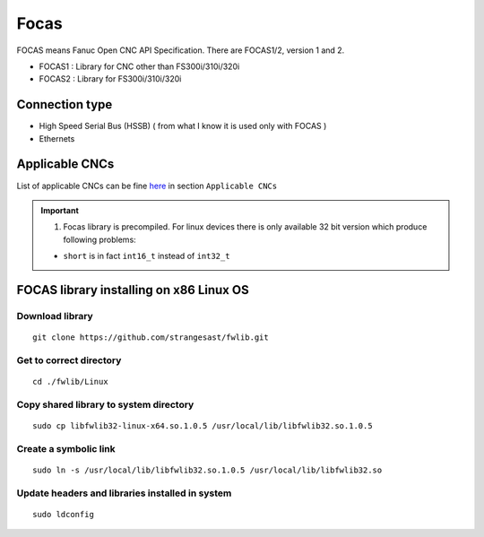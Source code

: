 Focas
=====

FOCAS means Fanuc Open CNC API Specification. 
There are FOCAS1/2, version 1 and 2.

- FOCAS1 : Library for CNC other than FS300i/310i/320i
- FOCAS2 : Library for FS300i/310i/320i


Connection type
~~~~~~~~~~~~~~~

- High Speed Serial Bus (HSSB) ( from what I know it is used only with FOCAS )
- Ethernets

Applicable CNCs
~~~~~~~~~~~~~~~

List of applicable CNCs can be fine `here <https://www.inventcom.net/fanuc-focas-library/general/fwlib32>`_ in section ``Applicable CNCs``

.. important:: 1. Focas library is precompiled. For linux devices there is only available 32 bit version which produce following problems:
    
    - ``short`` is in fact ``int16_t`` instead of ``int32_t``


FOCAS library installing on x86 Linux OS
~~~~~~~~~~~~~~~~~~~~~~~~~~~~~~~~~~~~~~~~

Download library
----------------
::

    git clone https://github.com/strangesast/fwlib.git

Get to correct directory
------------------------
::

    cd ./fwlib/Linux

Copy shared library to system directory
---------------------------------------
::

    sudo cp libfwlib32-linux-x64.so.1.0.5 /usr/local/lib/libfwlib32.so.1.0.5

Create a symbolic link
----------------------
::

    sudo ln -s /usr/local/lib/libfwlib32.so.1.0.5 /usr/local/lib/libfwlib32.so

Update headers and libraries installed in system
------------------------------------------------
::

    sudo ldconfig



